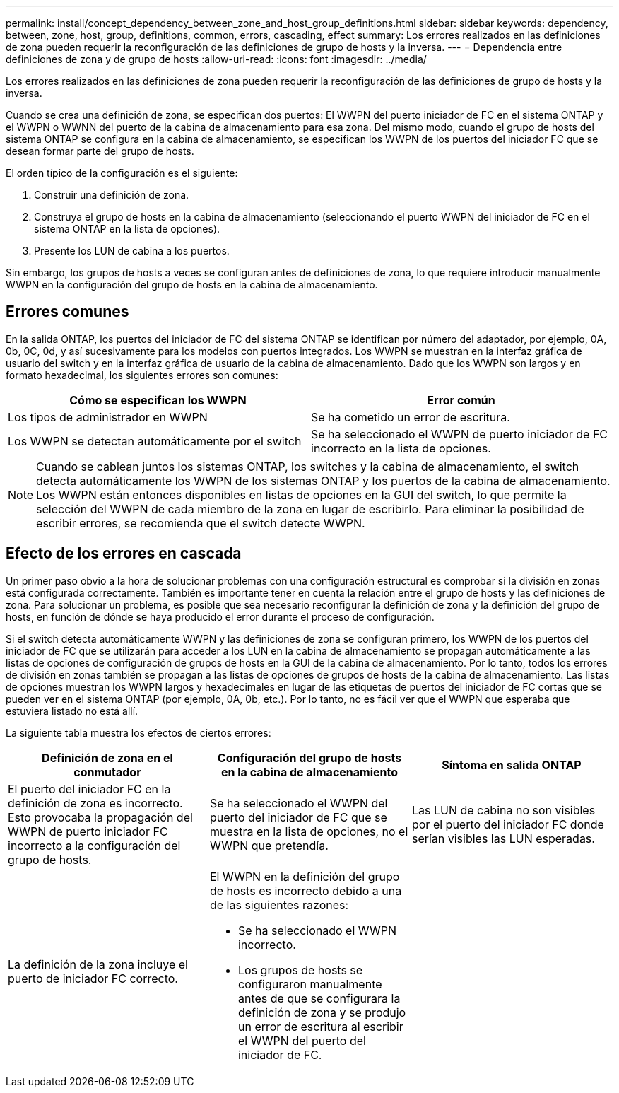 ---
permalink: install/concept_dependency_between_zone_and_host_group_definitions.html 
sidebar: sidebar 
keywords: dependency, between, zone, host, group, definitions, common, errors, cascading, effect 
summary: Los errores realizados en las definiciones de zona pueden requerir la reconfiguración de las definiciones de grupo de hosts y la inversa. 
---
= Dependencia entre definiciones de zona y de grupo de hosts
:allow-uri-read: 
:icons: font
:imagesdir: ../media/


[role="lead"]
Los errores realizados en las definiciones de zona pueden requerir la reconfiguración de las definiciones de grupo de hosts y la inversa.

Cuando se crea una definición de zona, se especifican dos puertos: El WWPN del puerto iniciador de FC en el sistema ONTAP y el WWPN o WWNN del puerto de la cabina de almacenamiento para esa zona. Del mismo modo, cuando el grupo de hosts del sistema ONTAP se configura en la cabina de almacenamiento, se especifican los WWPN de los puertos del iniciador FC que se desean formar parte del grupo de hosts.

El orden típico de la configuración es el siguiente:

. Construir una definición de zona.
. Construya el grupo de hosts en la cabina de almacenamiento (seleccionando el puerto WWPN del iniciador de FC en el sistema ONTAP en la lista de opciones).
. Presente los LUN de cabina a los puertos.


Sin embargo, los grupos de hosts a veces se configuran antes de definiciones de zona, lo que requiere introducir manualmente WWPN en la configuración del grupo de hosts en la cabina de almacenamiento.



== Errores comunes

En la salida ONTAP, los puertos del iniciador de FC del sistema ONTAP se identifican por número del adaptador, por ejemplo, 0A, 0b, 0C, 0d, y así sucesivamente para los modelos con puertos integrados. Los WWPN se muestran en la interfaz gráfica de usuario del switch y en la interfaz gráfica de usuario de la cabina de almacenamiento. Dado que los WWPN son largos y en formato hexadecimal, los siguientes errores son comunes:

[cols="2*"]
|===
| Cómo se especifican los WWPN | Error común 


 a| 
Los tipos de administrador en WWPN
 a| 
Se ha cometido un error de escritura.



 a| 
Los WWPN se detectan automáticamente por el switch
 a| 
Se ha seleccionado el WWPN de puerto iniciador de FC incorrecto en la lista de opciones.

|===
[NOTE]
====
Cuando se cablean juntos los sistemas ONTAP, los switches y la cabina de almacenamiento, el switch detecta automáticamente los WWPN de los sistemas ONTAP y los puertos de la cabina de almacenamiento. Los WWPN están entonces disponibles en listas de opciones en la GUI del switch, lo que permite la selección del WWPN de cada miembro de la zona en lugar de escribirlo. Para eliminar la posibilidad de escribir errores, se recomienda que el switch detecte WWPN.

====


== Efecto de los errores en cascada

Un primer paso obvio a la hora de solucionar problemas con una configuración estructural es comprobar si la división en zonas está configurada correctamente. También es importante tener en cuenta la relación entre el grupo de hosts y las definiciones de zona. Para solucionar un problema, es posible que sea necesario reconfigurar la definición de zona y la definición del grupo de hosts, en función de dónde se haya producido el error durante el proceso de configuración.

Si el switch detecta automáticamente WWPN y las definiciones de zona se configuran primero, los WWPN de los puertos del iniciador de FC que se utilizarán para acceder a los LUN en la cabina de almacenamiento se propagan automáticamente a las listas de opciones de configuración de grupos de hosts en la GUI de la cabina de almacenamiento. Por lo tanto, todos los errores de división en zonas también se propagan a las listas de opciones de grupos de hosts de la cabina de almacenamiento. Las listas de opciones muestran los WWPN largos y hexadecimales en lugar de las etiquetas de puertos del iniciador de FC cortas que se pueden ver en el sistema ONTAP (por ejemplo, 0A, 0b, etc.). Por lo tanto, no es fácil ver que el WWPN que esperaba que estuviera listado no está allí.

La siguiente tabla muestra los efectos de ciertos errores:

[cols="3*"]
|===
| Definición de zona en el conmutador | Configuración del grupo de hosts en la cabina de almacenamiento | Síntoma en salida ONTAP 


 a| 
El puerto del iniciador FC en la definición de zona es incorrecto. Esto provocaba la propagación del WWPN de puerto iniciador FC incorrecto a la configuración del grupo de hosts.
 a| 
Se ha seleccionado el WWPN del puerto del iniciador de FC que se muestra en la lista de opciones, no el WWPN que pretendía.
 a| 
Las LUN de cabina no son visibles por el puerto del iniciador FC donde serían visibles las LUN esperadas.



 a| 
La definición de la zona incluye el puerto de iniciador FC correcto.
 a| 
El WWPN en la definición del grupo de hosts es incorrecto debido a una de las siguientes razones:

* Se ha seleccionado el WWPN incorrecto.
* Los grupos de hosts se configuraron manualmente antes de que se configurara la definición de zona y se produjo un error de escritura al escribir el WWPN del puerto del iniciador de FC.

 a| 

|===